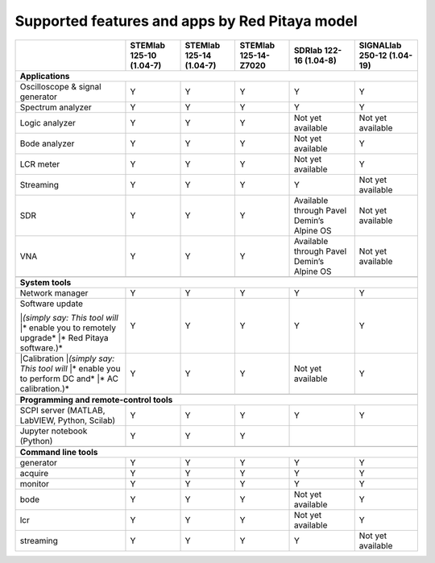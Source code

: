 .. _supportedFeaturesAndApps:

###############################################
Supported features and apps by Red Pitaya model
###############################################

+-----------------------------------+-----------------------------+-----------------------------+-----------------------------+--------------------------------------------+----------------------------+
|                                   | STEMlab 125-10 (1.04-7)     | STEMlab  125-14 (1.04-7)    | STEMlab  125-14-Z7020       | SDRlab  122-16 (1.04-8)                    | SIGNALlab 250-12 (1.04-19) |
+===================================+=============================+=============================+=============================+============================================+============================+
| **Applications**                                                                                                                                                                                      |
+-----------------------------------+-----------------------------+-----------------------------+-----------------------------+--------------------------------------------+----------------------------+
| Oscilloscope & signal generator   | Y                           | Y                           | Y                           | Y                                          | Y                          |
+-----------------------------------+-----------------------------+-----------------------------+-----------------------------+--------------------------------------------+----------------------------+
| Spectrum analyzer                 | Y                           | Y                           | Y                           | Y                                          | Y                          |
+-----------------------------------+-----------------------------+-----------------------------+-----------------------------+--------------------------------------------+----------------------------+
| Logic analyzer                    | Y                           | Y                           | Y                           | Not yet available                          | Not yet available          |
+-----------------------------------+-----------------------------+-----------------------------+-----------------------------+--------------------------------------------+----------------------------+
| Bode analyzer                     | Y                           | Y                           | Y                           | Not yet available                          | Y                          |
+-----------------------------------+-----------------------------+-----------------------------+-----------------------------+--------------------------------------------+----------------------------+
| LCR meter                         | Y                           | Y                           | Y                           | Not yet available                          | Y                          |
+-----------------------------------+-----------------------------+-----------------------------+-----------------------------+--------------------------------------------+----------------------------+
| Streaming                         | Y                           | Y                           | Y                           | Y                                          | Not yet available          |
+-----------------------------------+-----------------------------+-----------------------------+-----------------------------+--------------------------------------------+----------------------------+
| SDR                               | Y                           | Y                           | Y                           | Available through Pavel Demin’s Alpine OS  | Not yet available          |
+-----------------------------------+-----------------------------+-----------------------------+-----------------------------+--------------------------------------------+----------------------------+
| VNA                               | Y                           | Y                           | Y                           | Available through Pavel Demin’s Alpine OS  | Not yet available          |
+-----------------------------------+-----------------------------+-----------------------------+-----------------------------+--------------------------------------------+----------------------------+
|                                                                                                                                                                                                       |
+-----------------------------------+-----------------------------+-----------------------------+-----------------------------+--------------------------------------------+----------------------------+
| **System tools**                                                                                                                                                                                      |
+-----------------------------------+-----------------------------+-----------------------------+-----------------------------+--------------------------------------------+----------------------------+
| Network manager                   | Y                           | Y                           | Y                           | Y                                          | Y                          |
+-----------------------------------+-----------------------------+-----------------------------+-----------------------------+--------------------------------------------+----------------------------+
| | Software update                 | Y                           | Y                           | Y                           | Y                                          | Y                          |
| |*(simply say: This tool will*    |                             |                             |                             |                                            |                            |
| |* enable you to remotely upgrade*|                             |                             |                             |                                            |                            | 
| |* Red Pitaya software.)*         |                             |                             |                             |                                            |                            |
+-----------------------------------+-----------------------------+-----------------------------+-----------------------------+--------------------------------------------+----------------------------+
| |Calibration                      | Y                           | Y                           | Y                           | Not yet available                          | Y                          |
| |*(simply say: This tool will*    |                             |                             |                             |                                            |                            |
| |* enable you to perform DC and*  |                             |                             |                             |                                            |                            |
| |* AC calibration.)*              |                             |                             |                             |                                            |                            |
+-----------------------------------+-----------------------------+-----------------------------+-----------------------------+--------------------------------------------+----------------------------+
|                                                                                                                                                                                                       |
+-----------------------------------+-----------------------------+-----------------------------+-----------------------------+--------------------------------------------+----------------------------+
| **Programming and remote-control tools**                                                                                                                                                              |
+-----------------------------------+-----------------------------+-----------------------------+-----------------------------+--------------------------------------------+----------------------------+
| SCPI server (MATLAB, LabVIEW,     |                             |                             |                             |                                            |                            |
| Python, Scilab)                   | Y                           | Y                           | Y                           | Y                                          | Y                          |
+-----------------------------------+-----------------------------+-----------------------------+-----------------------------+--------------------------------------------+----------------------------+
| Jupyter notebook (Python)         | Y                           | Y                           | Y                           |                                            |                            |
+-----------------------------------+-----------------------------+-----------------------------+-----------------------------+--------------------------------------------+----------------------------+
|                                                                                                                                                                                                       |
+-----------------------------------+-----------------------------+-----------------------------+-----------------------------+--------------------------------------------+----------------------------+
| **Command line tools**                                                                                                                                                                                |
+-----------------------------------+-----------------------------+-----------------------------+-----------------------------+--------------------------------------------+----------------------------+
| generator                         | Y                           | Y                           | Y                           | Y                                          | Y                          |
+-----------------------------------+-----------------------------+-----------------------------+-----------------------------+--------------------------------------------+----------------------------+
| acquire                           | Y                           | Y                           | Y                           | Y                                          | Y                          |
+-----------------------------------+-----------------------------+-----------------------------+-----------------------------+--------------------------------------------+----------------------------+
| monitor                           | Y                           | Y                           | Y                           | Y                                          | Y                          |
+-----------------------------------+-----------------------------+-----------------------------+-----------------------------+--------------------------------------------+----------------------------+
| bode                              | Y                           | Y                           | Y                           | Not yet available                          | Y                          |
+-----------------------------------+-----------------------------+-----------------------------+-----------------------------+--------------------------------------------+----------------------------+
| lcr                               | Y                           | Y                           | Y                           | Not yet available                          | Y                          |
+-----------------------------------+-----------------------------+-----------------------------+-----------------------------+--------------------------------------------+----------------------------+
| streaming                         | Y                           | Y                           | Y                           | Y                                          | Not yet available          |
+-----------------------------------+-----------------------------+-----------------------------+-----------------------------+--------------------------------------------+----------------------------+



